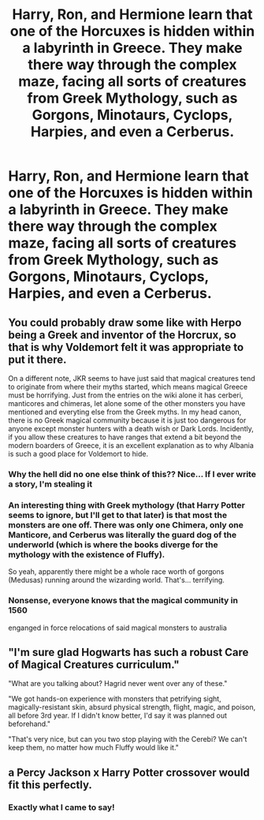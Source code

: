 #+TITLE: Harry, Ron, and Hermione learn that one of the Horcuxes is hidden within a labyrinth in Greece. They make there way through the complex maze, facing all sorts of creatures from Greek Mythology, such as Gorgons, Minotaurs, Cyclops, Harpies, and even a Cerberus.

* Harry, Ron, and Hermione learn that one of the Horcuxes is hidden within a labyrinth in Greece. They make there way through the complex maze, facing all sorts of creatures from Greek Mythology, such as Gorgons, Minotaurs, Cyclops, Harpies, and even a Cerberus.
:PROPERTIES:
:Author: Wunder-Waffle
:Score: 48
:DateUnix: 1620141521.0
:DateShort: 2021-May-04
:FlairText: Prompt
:END:

** You could probably draw some like with Herpo being a Greek and inventor of the Horcrux, so that is why Voldemort felt it was appropriate to put it there.

On a different note, JKR seems to have just said that magical creatures tend to originate from where their myths started, which means magical Greece must be horrifying. Just from the entries on the wiki alone it has cerberi, manticores and chimeras, let alone some of the other monsters you have mentioned and everyting else from the Greek myths. In my head canon, there is no Greek magical community because it is just too dangerous for anyone except monster hunters with a death wish or Dark Lords. Incidently, if you allow these creatures to have ranges that extend a bit beyond the modern boarders of Greece, it is an excellent explanation as to why Albania is such a good place for Voldemort to hide.
:PROPERTIES:
:Author: greatandmodest
:Score: 28
:DateUnix: 1620142105.0
:DateShort: 2021-May-04
:END:

*** Why the hell did no one else think of this?? Nice... If I ever write a story, I'm stealing it
:PROPERTIES:
:Author: 100beep
:Score: 9
:DateUnix: 1620157332.0
:DateShort: 2021-May-05
:END:


*** An interesting thing with Greek mythology (that Harry Potter seems to ignore, but I'll get to that later) is that most the monsters are one off. There was only one Chimera, only one Manticore, and Cerberus was literally the guard dog of the underworld (which is where the books diverge for the mythology with the existence of Fluffy).

So yeah, apparently there might be a whole race worth of gorgons (Medusas) running around the wizarding world. That's... terrifying.
:PROPERTIES:
:Author: Nathen_Drake_392
:Score: 2
:DateUnix: 1620195043.0
:DateShort: 2021-May-05
:END:


*** Nonsense, everyone knows that the magical community in 1560

enganged in force relocations of said magical monsters to australia
:PROPERTIES:
:Author: CommanderL3
:Score: 2
:DateUnix: 1620202451.0
:DateShort: 2021-May-05
:END:


** "I'm sure glad Hogwarts has such a robust Care of Magical Creatures curriculum."

"What are you talking about? Hagrid never went over any of these."

"We got hands-on experience with monsters that petrifying sight, magically-resistant skin, absurd physical strength, flight, magic, and poison, all before 3rd year. If I didn't know better, I'd say it was planned out beforehand."

"That's very nice, but can you two stop playing with the Cerebi? We can't keep them, no matter how much Fluffy would like it."
:PROPERTIES:
:Author: Ein9
:Score: 4
:DateUnix: 1620187285.0
:DateShort: 2021-May-05
:END:


** a Percy Jackson x Harry Potter crossover would fit this perfectly.
:PROPERTIES:
:Author: JP_Apollyon
:Score: 3
:DateUnix: 1620190477.0
:DateShort: 2021-May-05
:END:

*** Exactly what I came to say!
:PROPERTIES:
:Author: deltam8
:Score: 1
:DateUnix: 1620238874.0
:DateShort: 2021-May-05
:END:
